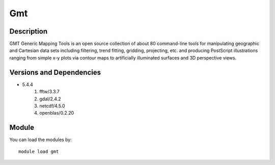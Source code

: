 .. _backbone-label:

Gmt
==============================

Description
~~~~~~~~
GMT Generic Mapping Tools is an open source collection of about 80 command-line tools for manipulating geographic and Cartesian data sets including filtering, trend fitting, gridding, projecting, etc. and producing PostScript illustrations ranging from simple x-y plots via contour maps to artificially illuminated surfaces and 3D perspective views.

Versions and Dependencies
~~~~~~~~
- 5.4.4
   #. fftw/3.3.7
   #. gdal/2.4.2
   #. netcdf/4.5.0
   #. openblas/0.2.20

Module
~~~~~~~~
You can load the modules by::

    module load gmt

